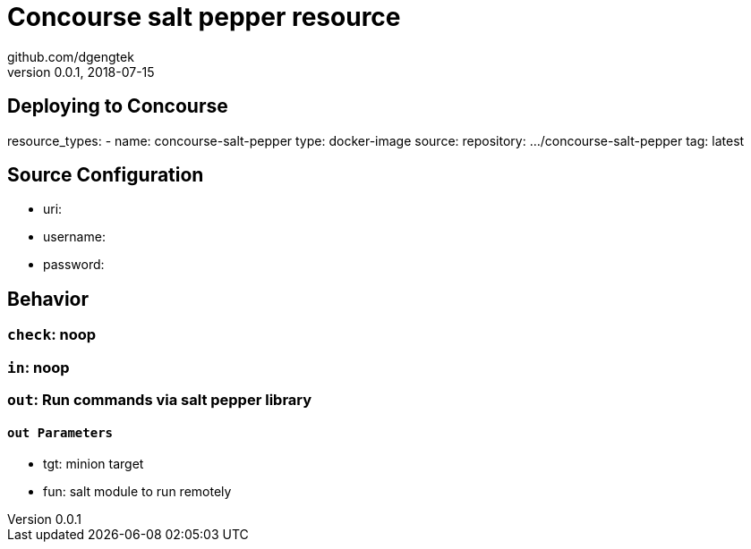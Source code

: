 = Concourse salt pepper resource
github.com/dgengtek
v.0.0.1, 2018-07-15

## Deploying to Concourse

[yaml]
****
resource_types:
- name: concourse-salt-pepper
  type: docker-image
  source:
    repository: .../concourse-salt-pepper
    tag: latest
****

== Source Configuration

* uri: 
* username: 
* password: 

== Behavior

=== `check`: noop

=== `in`: noop

=== `out`: Run commands via salt pepper library

==== `out Parameters`

* tgt: minion target
* fun: salt module to run remotely
